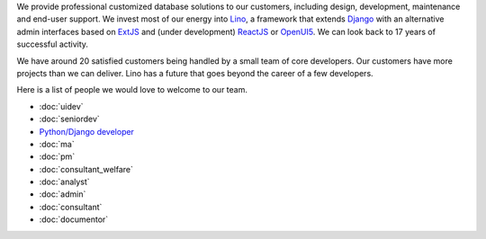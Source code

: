 .. title: Jobs
.. slug: jobs
.. date: 1970-01-01 00:00:00 UTC
.. tags:
.. link:
.. description: Jobs
.. author: Luc Saffre
           

.. _Lino: http://www.lino-framework.org
.. _Django: http://www.djangoproject.org
.. _ExtJS: http://www.sencha.com/products/extjs/
.. _OpenUI5: http://openui5.org/
.. _ReactJS: https://reactjs.org/

We provide professional customized database solutions to our customers,
including design, development, maintenance and end-user support.  We invest
most of our energy into Lino_, a framework that extends Django_ with an
alternative admin interfaces based on ExtJS_ and (under development) ReactJS_
or OpenUI5_.  We can look back to 17 years of successful activity.

We have around 20 satisfied customers being handled by a small team of core
developers.  Our customers have more projects than we can deliver.  Lino has a
future that goes beyond the career of a few developers.

Here is a list of people we would love to welcome to our team.

- :doc:`uidev`
- :doc:`seniordev`
- `Python/Django developer </dl/coredev.pdf>`_
- :doc:`ma`
- :doc:`pm`
- :doc:`consultant_welfare`
- :doc:`analyst`
- :doc:`admin`
- :doc:`consultant`
- :doc:`documentor`



